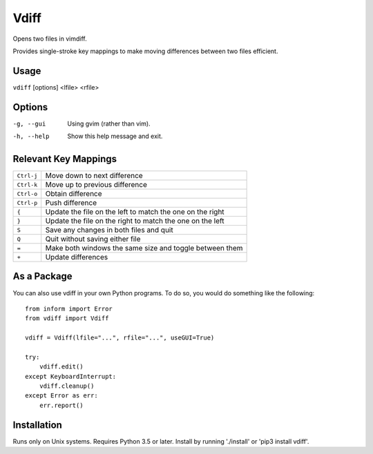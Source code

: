 Vdiff
=====

Opens two files in vimdiff.

Provides single-stroke key mappings to make moving differences between two files 
efficient.

Usage
-----

``vdiff`` [options] <lfile> <rfile>

Options
-------

-g, --gui          Using gvim (rather than vim).
-h, --help         Show this help message and exit.


Relevant Key Mappings
---------------------

==========    =========================================================
``Ctrl-j``    Move down to next difference
``Ctrl-k``    Move up to previous difference
``Ctrl-o``    Obtain difference
``Ctrl-p``    Push difference
``{``         Update the file on the left to match the one on the right
``}``         Update the file on the right to match the one on the left
``S``         Save any changes in both files and quit
``Q``         Quit without saving either file
``=``         Make both windows the same size and toggle between them
``+``         Update differences
==========    =========================================================


As a Package
------------

You can also use vdiff in your own Python programs. To do so, you would do 
something like the following::

    from inform import Error
    from vdiff import Vdiff

    vdiff = Vdiff(lfile="...", rfile="...", useGUI=True)

    try:
        vdiff.edit()
    except KeyboardInterrupt:
        vdiff.cleanup()
    except Error as err:
        err.report()


Installation
------------

Runs only on Unix systems.  Requires Python 3.5 or later.
Install by running './install' or 'pip3 install vdiff'.
